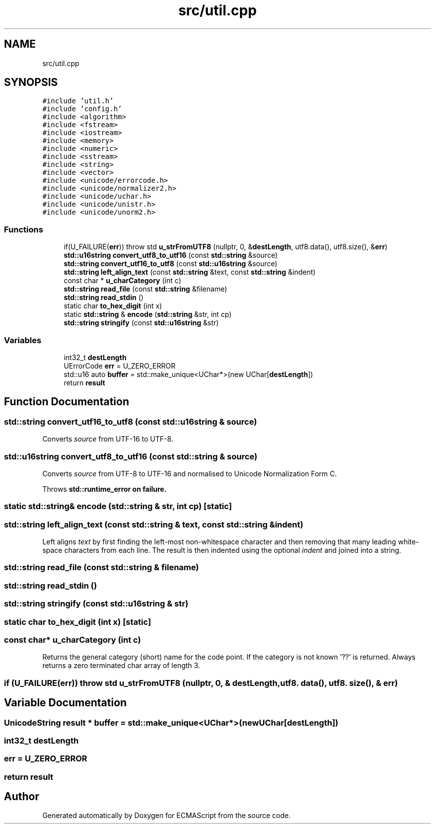 .TH "src/util.cpp" 3 "Wed Jun 14 2017" "ECMAScript" \" -*- nroff -*-
.ad l
.nh
.SH NAME
src/util.cpp
.SH SYNOPSIS
.br
.PP
\fC#include 'util\&.h'\fP
.br
\fC#include 'config\&.h'\fP
.br
\fC#include <algorithm>\fP
.br
\fC#include <fstream>\fP
.br
\fC#include <iostream>\fP
.br
\fC#include <memory>\fP
.br
\fC#include <numeric>\fP
.br
\fC#include <sstream>\fP
.br
\fC#include <string>\fP
.br
\fC#include <vector>\fP
.br
\fC#include <unicode/errorcode\&.h>\fP
.br
\fC#include <unicode/normalizer2\&.h>\fP
.br
\fC#include <unicode/uchar\&.h>\fP
.br
\fC#include <unicode/unistr\&.h>\fP
.br
\fC#include <unicode/unorm2\&.h>\fP
.br

.SS "Functions"

.in +1c
.ti -1c
.RI "if(U_FAILURE(\fBerr\fP)) throw std \fBu_strFromUTF8\fP (nullptr, 0, &\fBdestLength\fP, utf8\&.data(), utf8\&.size(), &\fBerr\fP)"
.br
.ti -1c
.RI "\fBstd::u16string\fP \fBconvert_utf8_to_utf16\fP (const \fBstd::string\fP &source)"
.br
.ti -1c
.RI "\fBstd::string\fP \fBconvert_utf16_to_utf8\fP (const \fBstd::u16string\fP &source)"
.br
.ti -1c
.RI "\fBstd::string\fP \fBleft_align_text\fP (const \fBstd::string\fP &text, const \fBstd::string\fP &indent)"
.br
.ti -1c
.RI "const char * \fBu_charCategory\fP (int c)"
.br
.ti -1c
.RI "\fBstd::string\fP \fBread_file\fP (const \fBstd::string\fP &filename)"
.br
.ti -1c
.RI "\fBstd::string\fP \fBread_stdin\fP ()"
.br
.ti -1c
.RI "static char \fBto_hex_digit\fP (int x)"
.br
.ti -1c
.RI "static \fBstd::string\fP & \fBencode\fP (\fBstd::string\fP &str, int cp)"
.br
.ti -1c
.RI "\fBstd::string\fP \fBstringify\fP (const \fBstd::u16string\fP &str)"
.br
.in -1c
.SS "Variables"

.in +1c
.ti -1c
.RI "int32_t \fBdestLength\fP"
.br
.ti -1c
.RI "UErrorCode \fBerr\fP = U_ZERO_ERROR"
.br
.ti -1c
.RI "std::u16 auto \fBbuffer\fP = std::make_unique<UChar*>(new UChar[\fBdestLength\fP])"
.br
.ti -1c
.RI "return \fBresult\fP"
.br
.in -1c
.SH "Function Documentation"
.PP 
.SS "\fBstd::string\fP convert_utf16_to_utf8 (const \fBstd::u16string\fP & source)"
Converts \fIsource\fP from UTF-16 to UTF-8\&. 
.SS "\fBstd::u16string\fP convert_utf8_to_utf16 (const \fBstd::string\fP & source)"
Converts \fIsource\fP from UTF-8 to UTF-16 and normalised to Unicode Normalization Form C\&.
.PP
Throws \fI\fBstd::runtime_error\fP\fP on failure\&. 
.SS "static \fBstd::string\fP& encode (\fBstd::string\fP & str, int cp)\fC [static]\fP"

.SS "\fBstd::string\fP left_align_text (const \fBstd::string\fP & text, const \fBstd::string\fP & indent)"
Left aligns \fItext\fP by first finding the left-most non-whitespace character and then removing that many leading white-space characters from each line\&. The result is then indented using the optional \fIindent\fP and joined into a string\&. 
.SS "\fBstd::string\fP read_file (const \fBstd::string\fP & filename)"

.SS "\fBstd::string\fP read_stdin ()"

.SS "\fBstd::string\fP stringify (const \fBstd::u16string\fP & str)"

.SS "static char to_hex_digit (int x)\fC [static]\fP"

.SS "const char* u_charCategory (int c)"
Returns the general category (short) name for the code point\&. If the category is not known '??' is returned\&. Always returns a zero terminated char array of length 3\&. 
.SS "if (U_FAILURE(\fBerr\fP)) throw std u_strFromUTF8 (nullptr, 0, & destLength, utf8\&. data(), utf8\&. size(), & err)"

.SH "Variable Documentation"
.PP 
.SS "UnicodeString \fBresult\fP * buffer = std::make_unique<UChar*>(new UChar[\fBdestLength\fP])"

.SS "int32_t destLength"

.SS "err = U_ZERO_ERROR"

.SS "return result"

.SH "Author"
.PP 
Generated automatically by Doxygen for ECMAScript from the source code\&.
